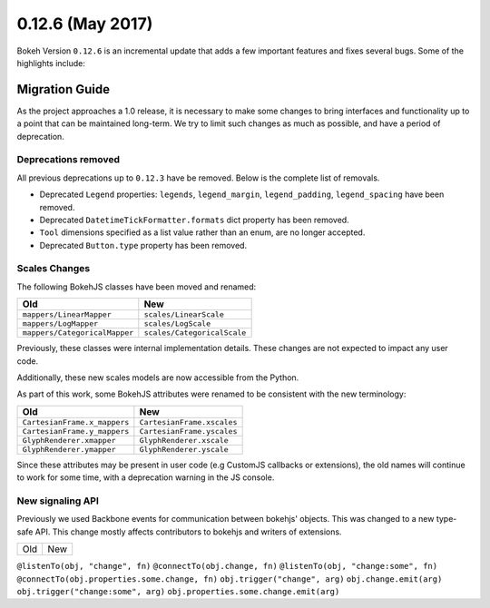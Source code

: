 0.12.6 (May 2017)
=================

Bokeh Version ``0.12.6`` is an incremental update that adds a few important
features and fixes several bugs. Some of the highlights include:

Migration Guide
---------------

As the project approaches a 1.0 release, it is necessary to make some changes
to bring interfaces and functionality up to a point that can be maintained
long-term. We try to limit such changes as much as possible, and have a
period of deprecation.

Deprecations removed
~~~~~~~~~~~~~~~~~~~~

All previous deprecations up to ``0.12.3`` have be removed. Below is the
complete list of removals.

* Deprecated ``Legend`` properties: ``legends``, ``legend_margin``,
  ``legend_padding``, ``legend_spacing`` have been removed.
* Deprecated ``DatetimeTickFormatter.formats`` dict property has been removed.
* ``Tool`` dimensions specified as a list value rather than an enum, are no
  longer accepted.
* Deprecated ``Button.type`` property has been removed.

Scales Changes
~~~~~~~~~~~~~~

The following BokehJS classes have been moved and renamed:

============================== ==============================
Old                            New
============================== ==============================
``mappers/LinearMapper``       ``scales/LinearScale``
``mappers/LogMapper``          ``scales/LogScale``
``mappers/CategoricalMapper``  ``scales/CategoricalScale``
============================== ==============================

Previously, these classes were internal implementation details. These changes
are not expected to impact any user code.

Additionally, these new scales models are now accessible from the Python.

As part of this work, some BokehJS attributes were renamed to be consistent
with the new terminology:

============================== ==============================
Old                            New
============================== ==============================
``CartesianFrame.x_mappers``   ``CartesianFrame.xscales``
``CartesianFrame.y_mappers``   ``CartesianFrame.yscales``
``GlyphRenderer.xmapper``      ``GlyphRenderer.xscale``
``GlyphRenderer.ymapper``      ``GlyphRenderer.yscale``
============================== ==============================

Since these attributes may be present in user code (e.g CustomJS callbacks
or extensions), the old names will continue to work for some time, with a
deprecation warning in the JS console.

New signaling API
~~~~~~~~~~~~~~~~~

Previously we used Backbone events for communication between bokehjs' objects.
This was changed to a new type-safe API. This change mostly affects contributors
to bokehjs and writers of extensions.

===================================== ==============================================
Old                                   New
===================================== ==============================================

``@listenTo(obj, "change", fn)``      ``@connectTo(obj.change, fn)``
``@listenTo(obj, "change:some", fn)`` ``@connectTo(obj.properties.some.change, fn)``
``obj.trigger("change", arg)``        ``obj.change.emit(arg)``
``obj.trigger("change:some", arg)``   ``obj.properties.some.change.emit(arg)``
